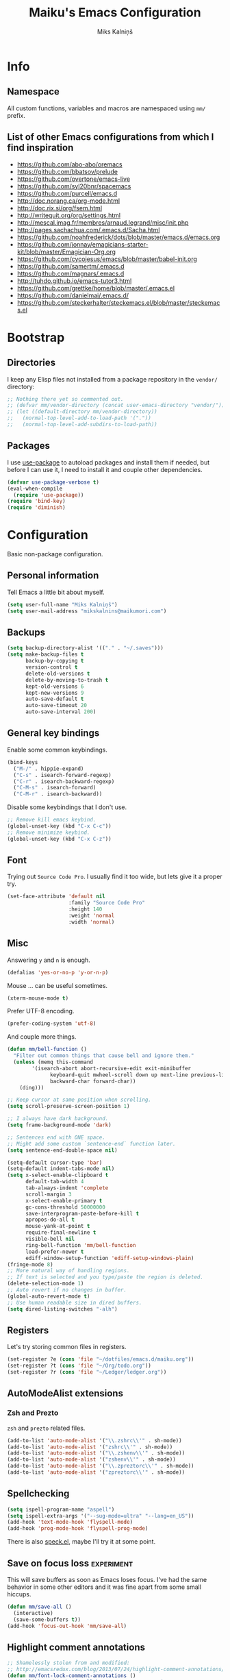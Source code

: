 #+TITLE: Maiku's Emacs Configuration
#+AUTHOR: Miks Kalniņš
#+PROPERTY: header-args    :results silent

* Info
** Namespace

All custom functions, variables and macros are namespaced using ~mm/~
prefix.

** List of other Emacs configurations from which I find inspiration

- https://github.com/abo-abo/oremacs
- https://github.com/bbatsov/prelude
- https://github.com/overtone/emacs-live
- https://github.com/syl20bnr/spacemacs
- https://github.com/purcell/emacs.d
- http://doc.norang.ca/org-mode.html
- http://doc.rix.si/org/fsem.html
- http://writequit.org/org/settings.html
- http://mescal.imag.fr/membres/arnaud.legrand/misc/init.php
- http://pages.sachachua.com/.emacs.d/Sacha.html
- https://github.com/noahfrederick/dots/blob/master/emacs.d/emacs.org
- https://github.com/jonnay/emagicians-starter-kit/blob/master/Emagician-Org.org
- https://github.com/cycojesus/emacs/blob/master/babel-init.org
- https://github.com/samertm/.emacs.d
- https://github.com/magnars/.emacs.d
- http://tuhdo.github.io/emacs-tutor3.html
- https://github.com/grettke/home/blob/master/.emacs.el
- https://github.com/danielmai/.emacs.d/
- https://github.com/steckerhalter/steckemacs.el/blob/master/steckemacs.el

* Bootstrap
** Directories

I keep any Elisp files not installed from a package repository in the
=vendor/= directory:

#+BEGIN_SRC emacs-lisp
;; Nothing there yet so commented out.
;; (defvar mm/vendor-directory (concat user-emacs-directory "vendor/"))
;; (let ((default-directory mm/vendor-directory))
;;   (normal-top-level-add-to-load-path '("."))
;;   (normal-top-level-add-subdirs-to-load-path))
#+END_SRC

** Packages

I use [[https://github.com/jwiegley/use-package][use-package]] to autoload packages and install them if needed, but
before I can use it, I need to install it and couple other
dependencies.

#+BEGIN_SRC emacs-lisp
(defvar use-package-verbose t)
(eval-when-compile
  (require 'use-package))
(require 'bind-key)
(require 'diminish)
#+END_SRC

* Configuration

Basic non-package configuration.

** Personal information

Tell Emacs a little bit about myself.

#+BEGIN_SRC emacs-lisp
(setq user-full-name "Miks Kalniņš")
(setq user-mail-address "mikskalnins@maikumori.com")
#+END_SRC

** Backups

#+BEGIN_SRC emacs-lisp
(setq backup-directory-alist '(("." . "~/.saves")))
(setq make-backup-files t
      backup-by-copying t
      version-control t
      delete-old-versions t
      delete-by-moving-to-trash t
      kept-old-versions 6
      kept-new-versions 9
      auto-save-default t
      auto-save-timeout 20
      auto-save-interval 200)
#+END_SRC

** General key bindings

Enable some common keybindings.

#+BEGIN_SRC emacs-lisp
(bind-keys
  ("M-/" . hippie-expand)
  ("C-s" . isearch-forward-regexp)
  ("C-r" . isearch-backward-regexp)
  ("C-M-s" . isearch-forward)
  ("C-M-r" . isearch-backward))
#+END_SRC

Disable some keybindings that I don't use.

#+BEGIN_SRC emacs-lisp
;; Remove kill emacs keybind.
(global-unset-key (kbd "C-x C-c"))
;; Remove minimize keybind.
(global-unset-key (kbd "C-x C-z"))
#+END_SRC

** Font

Trying out ~Source Code Pro~. I usually find it too wide, but lets
give it a proper try.

#+BEGIN_SRC emacs-lisp
(set-face-attribute 'default nil
                    :family "Source Code Pro"
                    :height 140
                    :weight 'normal
                    :width 'normal)
#+END_SRC

** Misc

Answering ~y~ and ~n~ is enough.

#+BEGIN_SRC emacs-lisp
(defalias 'yes-or-no-p 'y-or-n-p)
#+END_SRC

Mouse ... can be useful sometimes.

#+BEGIN_SRC emacs-lisp
(xterm-mouse-mode t)
#+END_SRC

Prefer UTF-8 encoding.

#+BEGIN_SRC emacs-lisp
(prefer-coding-system 'utf-8)
#+END_SRC

And couple more things.

#+BEGIN_SRC emacs-lisp
(defun mm/bell-function ()
  "Filter out common things that cause bell and ignore them."
  (unless (memq this-command
        '(isearch-abort abort-recursive-edit exit-minibuffer
              keyboard-quit mwheel-scroll down up next-line previous-line
              backward-char forward-char))
    (ding)))

;; Keep cursor at same position when scrolling.
(setq scroll-preserve-screen-position 1)

;; I always have dark background.
(setq frame-background-mode 'dark)

;; Sentences end with ONE space.
;; Might add some custom `sentence-end` function later.
(setq sentence-end-double-space nil)

(setq-default cursor-type 'bar)
(setq-default indent-tabs-mode nil)
(setq x-select-enable-clipboard t
      default-tab-width 4
      tab-always-indent 'complete
      scroll-margin 3
      x-select-enable-primary t
      gc-cons-threshold 50000000
      save-interprogram-paste-before-kill t
      apropos-do-all t
      mouse-yank-at-point t
      require-final-newline t
      visible-bell nil
      ring-bell-function 'mm/bell-function
      load-prefer-newer t
      ediff-window-setup-function 'ediff-setup-windows-plain)
(fringe-mode 8)
;; More natural way of handling regions.
;; If text is selected and you type/paste the region is deleted.
(delete-selection-mode 1)
;; Auto revert if no changes in buffer.
(global-auto-revert-mode t)
;; Use human readable size in dired buffers.
(setq dired-listing-switches "-alh")
#+END_SRC

** Registers

Let's try storing common files in registers.

#+BEGIN_SRC emacs-lisp
(set-register ?e (cons 'file "~/dotfiles/emacs.d/maiku.org"))
(set-register ?t (cons 'file "~/Org/todo.org"))
(set-register ?r (cons 'file "~/Ledger/ledger.org"))
#+END_SRC

** AutoModeAlist extensions
*** Zsh and Prezto

~zsh~ and ~prezto~ related files.

#+BEGIN_SRC emacs-lisp
(add-to-list 'auto-mode-alist '("\\.zshrc\\'" . sh-mode))
(add-to-list 'auto-mode-alist '("zshrc\\'" . sh-mode))
(add-to-list 'auto-mode-alist '("\\.zshenv\\'" . sh-mode))
(add-to-list 'auto-mode-alist '("zshenv\\'" . sh-mode))
(add-to-list 'auto-mode-alist '("\\.zpreztorc\\'" . sh-mode))
(add-to-list 'auto-mode-alist '("zpreztorc\\'" . sh-mode))
#+END_SRC

** Spellchecking

#+BEGIN_SRC emacs-lisp
(setq ispell-program-name "aspell")
(setq ispell-extra-args '("--sug-mode=ultra" "--lang=en_US"))
(add-hook 'text-mode-hook 'flyspell-mode)
(add-hook 'prog-mode-hook 'flyspell-prog-mode)
#+END_SRC

There is also [[http://ergoemacs.org/emacs/speck.el][speck.el]], maybe I'll try it at some point.

** Save on focus loss                                           :experiment:

This will save buffers as soon as Emacs loses focus. I've had the same
behavior in some other editors and it was fine apart from some small
hiccups.

#+BEGIN_SRC emacs-lisp
(defun mm/save-all ()
  (interactive)
  (save-some-buffers t))
(add-hook 'focus-out-hook 'mm/save-all)
#+END_SRC

** Highlight comment annotations

#+BEGIN_SRC emacs-lisp
;; Shamelessly stolen from and modified:
;; http://emacsredux.com/blog/2013/07/24/highlight-comment-annotations/
(defun mm/font-lock-comment-annotations ()
  "Highlight a bunch of well known comment annotations.

  This function should be added to the hooks of major modes for programming."
  (font-lock-add-keywords
   nil '(("\\<\\(FIX\\(ME\\)?\\|TODO\\|OPTIMIZE\\|XXX\\|HACK\\|REFACTOR\\):"
          1 font-lock-warning-face t))))

(add-hook 'prog-mode-hook 'mm/font-lock-comment-annotations)
#+END_SRC

** A comment-or-uncomment-sexp command

[[http://endlessparentheses.com/a-comment-or-uncomment-sexp-command.html][Source.]]

#+BEGIN_SRC emacs-lisp
(defun uncomment-sexp (&optional n)
  "Uncomment a sexp around point."
  (interactive "P")
  (let* ((initial-point (point-marker))
         (inhibit-field-text-motion t)
         (p)
         (end (save-excursion
                (when (elt (syntax-ppss) 4)
                  (re-search-backward comment-start-skip
                                      (line-beginning-position)
                                      t))
                (setq p (point-marker))
                (comment-forward (point-max))
                (point-marker)))
         (beg (save-excursion
                (forward-line 0)
                (while (and (not (bobp))
                            (= end (save-excursion
                                     (comment-forward (point-max))
                                     (point))))
                  (forward-line -1))
                (goto-char (line-end-position))
                (re-search-backward comment-start-skip
                                    (line-beginning-position)
                                    t)
                (ignore-errors
                  (while (looking-at-p comment-start-skip)
                    (forward-char -1)))
                (point-marker))))
    (unless (= beg end)
      (uncomment-region beg end)
      (goto-char p)
      ;; Indentify the "top-level" sexp inside the comment.
      (while (and (ignore-errors (backward-up-list) t)
                  (>= (point) beg))
        (skip-chars-backward (rx (syntax expression-prefix)))
        (setq p (point-marker)))
      ;; Re-comment everything before it.
      (ignore-errors
        (comment-region beg p))
      ;; And everything after it.
      (goto-char p)
      (forward-sexp (or n 1))
      (skip-chars-forward "\r\n[:blank:]")
      (if (< (point) end)
          (ignore-errors
            (comment-region (point) end))
        ;; If this is a closing delimiter, pull it up.
        (goto-char end)
        (skip-chars-forward "\r\n[:blank:]")
        (when (eq 5 (car (syntax-after (point))))
          (delete-indentation))))
    ;; Without a prefix, it's more useful to leave point where
    ;; it was.
    (unless n
      (goto-char initial-point))))

(defun comment-sexp--raw ()
  "Comment the sexp at point or ahead of point."
  (pcase (or (bounds-of-thing-at-point 'sexp)
             (save-excursion
               (skip-chars-forward "\r\n[:blank:]")
               (bounds-of-thing-at-point 'sexp)))
    (`(,l . ,r)
     (goto-char r)
     (skip-chars-forward "\r\n[:blank:]")
     (save-excursion
       (comment-region l r))
     (skip-chars-forward "\r\n[:blank:]"))))

(defun comment-or-uncomment-sexp (&optional n)
  "Comment the sexp at point and move past it.
If already inside (or before) a comment, uncomment instead.
With a prefix argument N, (un)comment that many sexps."
  (interactive "P")
  (if (or (elt (syntax-ppss) 4)
          (< (save-excursion
               (skip-chars-forward "\r\n[:blank:]")
               (point))
             (save-excursion
               (comment-forward 1)
               (point))))
      (uncomment-sexp n)
    (dotimes (_ (or n 1))
      (comment-sexp--raw))))

(global-set-key (kbd "C-M-;") #'comment-or-uncomment-sexp)
#+END_SRC

** Indent buffer

http://ensime.github.io/editors/emacs/hacks/#formatting

#+BEGIN_SRC emacs-lisp
(defun mm/indent-buffer ()
  "Indent the entire buffer."
  (interactive)
  (save-excursion
    (delete-trailing-whitespace)
    (indent-region (point-min) (point-max) nil)
    (untabify (point-min) (point-max))))
#+END_SRC

** Open file as root

#+BEGIN_SRC emacs-lisp
(defun mm/open-as-root (&optional arg)
  "Edit currently visited file as root.

With a prefix ARG prompt for a file to visit.
Will also prompt for a file to visit if current
buffer is not visiting a file."
  (interactive "P")
  (if (or arg (not buffer-file-name))
      (find-file (concat "/sudo:root@localhost:"
                         (ido-read-file-name "Find file(as root): ")))
    (find-alternate-file (concat "/sudo:root@localhost:" buffer-file-name))))
#+END_SRC

* Packages
** Personal
*** [[file:lisp/1188.el][1188.el]]

#+BEGIN_SRC emacs-lisp
(use-package "1188"
  :load-path "lisp"
  :commands helm-1188-lookup-transport)
#+END_SRC

** [[https://github.com/rranelli/auto-package-update.el][Auto-Package-Update]]

#+BEGIN_SRC emacs-lisp
(use-package auto-package-update
  :ensure t)
#+END_SRC

** [[Exec-Path-From-Shell]]

#+BEGIN_SRC emacs-lisp
(use-package exec-path-from-shell
  :ensure t
  :config
  ;; This makes sure that zsh prezto doesn't start tmux and mess up
  ;; exec-path-from-shell.
  (setq exec-path-from-shell-arguments (list "-i")
        exec-path-from-shell-variables
        '("PATH" "MANPATH" "GOPATH" "GO15VENDOREXPERIMENT"))
  (setenv "EMACS" "t")
  (exec-path-from-shell-initialize))
#+END_SRC

** [[https://github.com/abo-abo/ace-window][Ace-Window]]

#+BEGIN_SRC emacs-lisp
(use-package ace-window
  :ensure t
  :bind* (("s-q" . avy-goto-char-timer)
          ("s-w" . ace-window))
  :config
  (setq avi-keys
        '(?a ?s ?d ?e ?f ?h ?j ?k ?l ?n ?m ?v ?r ?u))
  (setq aw-keys '(?a ?s ?d ?f ?j ?k ?l)))
#+END_SRC

** [[https://github.com/abo-abo/define-word][Define-Word]]

#+BEGIN_SRC emacs-lisp
(use-package define-word
  :ensure t
  :bind (("s-d" . define-word-at-point)
         ("s-D" . define-word)))
#+END_SRC

** [[https://github.com/oneKelvinSmith/monokai-emacs][Monokai-Emacs]]

I really like Monokai Theme so lets load it.

#+BEGIN_SRC emacs-lisp
(use-package monokai-theme
  :ensure t
  :config
  (load-theme 'monokai t))
#+END_SRC

** [[https://github.com/milkypostman/powerline][Powerline]]

I also like powerline so lets use that as well.

#+BEGIN_SRC emacs-lisp
(use-package powerline
  :ensure t
  :config
  (powerline-default-theme))
#+END_SRC

** [[http://www.dr-qubit.org/emacs.php#undo-tree][Undo-Tree]]

This makes it much easier to undo things.

#+BEGIN_SRC emacs-lisp
(use-package undo-tree
  :ensure t
  :diminish undo-tree-mode
  :config
  (global-undo-tree-mode)
  (setq undo-tree-visualizer-timestamps t
        undo-tree-visualizer-diff       t))
#+END_SRC

** [[https://github.com/magit/magit][Magit]]

#+BEGIN_SRC emacs-lisp
(use-package magit
  :ensure t
  :bind ("C-x g" . magit-status)
  :init
  (setq magit-last-seen-setup-instructions "2.1.0")

  (defun mm/add-PR-fetch ()
    "If refs/pull is not defined on a GH repo, define it."
    (let ((fetch-address
           "+refs/pull/*/head:refs/pull/origin/*")
          (magit-remotes
           (magit-get-all "remote" "origin" "fetch")))
      (unless (or (not magit-remotes)
                  (member fetch-address magit-remotes))
        (when (string-match
               "github" (magit-get "remote" "origin" "url"))
          (magit-git-string
           "config" "--add" "remote.origin.fetch"
           fetch-address)))))

  (defun mm/visit-pull-request-url ()
    "Visit the current branch's PR on Github."
    (interactive)
    (browse-url
     (format "https://github.com/%s/pull/new/%s"
             (replace-regexp-in-string
              "\\`.+github\\.com:\\(.+\\)\\.git\\'" "\\1"
              (magit-get "remote"
                         (magit-get-remote)
                         "url"))
             (cdr (magit-get-remote-branch)))))

  :config
  ;; Bind visit pull request page on GitHub.
  (bind-keys :map magit-mode-map
             ("v" . mm/visit-pull-request-url))
  ;; Turn on Flyspell when writing commit messages.
  (add-hook 'git-commit-setup-hook #'git-commit-turn-on-flyspell)
  ;; Http://endlessparentheses.com/automatically-configure-magit-to-access-github-prs.html
  (add-hook 'magit-mode-hook #'mm/add-PR-fetch))
#+END_SRC

** [[https://github.com/emacs-helm/helm][Helm]]

#+BEGIN_SRC emacs-lisp
(use-package helm
    :ensure t)

(use-package helm-config
  :demand t
  :bind-keymap ("C-c h" . helm-command-prefix)
  :bind (("M-x" . helm-M-x)
         ("M-y" . helm-show-kill-ring)
         ("C-x b" . helm-mini)
         ("C-x C-f" . helm-find-files)
         ("C-x f" . helm-multi-files)
         :map helm-map
         ;; ("o" . helm-occur)
         ("<tab>" . helm-execute-persistent-action)
         ("C-i" . helm-execute-persistent-action)
         ("C-z" . helm-select-action)
         ;;("SPC" . helm-all-mark-rings)
         )
  :config
  (use-package helm-files)
  (use-package helm-buffers)
  (use-package helm-mode
    :diminish helm-mode
    :init
    (helm-mode 1))

  (helm-adaptive-mode 1)
  (helm-autoresize-mode 1)

  (unbind-key "C-x c")

  (when (executable-find "curl")
    (setq helm-google-suggest-use-curl-p t))

  (setq helm-mini-default-sources '(helm-source-buffers-list
                                    helm-source-recentf
                                    helm-source-bookmarks
                                    helm-source-buffer-not-found
                                    ))

  (setq helm-buffers-fuzzy-matching           t
        helm-recentf-fuzzy-match              t
        helm-locate-fuzzy-match               t
        helm-M-x-fuzzy-match                  t
        helm-apropos-fuzzy-match              t
        helm-split-window-in-side-p           t
        helm-move-to-line-cycle-in-source     t
        helm-ff-search-library-in-sexp        t
        helm-scroll-amount                    8
        helm-ff-file-name-history-use-recentf t))
#+END_SRC

*** [[https://github.com/emacs-helm/helm-descbinds][Helm-Descbinds]]

#+BEGIN_SRC emacs-lisp
(use-package helm-descbinds
  :ensure t
  :config
  (helm-descbinds-mode))
#+END_SRC

*** [[https://github.com/syohex/emacs-helm-ag][Helm-Ag]]

#+BEGIN_SRC emacs-lisp
(use-package helm-ag
  :ensure t)
#+END_SRC

** [[http://jblevins.org/projects/markdown-mode/][Markdown-mode]]

#+BEGIN_SRC emacs-lisp
(use-package markdown-mode
  :ensure t
  :mode (("\\`README\\.md\\'" . gfm-mode)
         ("\\.md\\'"          . markdown-mode)
         ("\\.markdown\\'"    . markdown-mode)))
#+END_SRC

** [[https://github.com/jinzhu/zeal-at-point][Zeal-At-Point]]

#+BEGIN_SRC emacs-lisp
(use-package zeal-at-point
  :ensure t
  :bind (("C-c C-." . zeal-at-point))
  :config)
#+END_SRC

** [[https://github.com/lewang/ws-butler][WS-Buttler]]

Automatically removes trailing whitespaces.

#+BEGIN_SRC emacs-lisp
(use-package ws-butler
  :ensure t
  :diminish ws-butler-mode
  :config
  (ws-butler-global-mode t))
#+END_SRC

** [[https://github.com/flycheck/flycheck][Flycheck]]

#+BEGIN_SRC emacs-lisp
(use-package flycheck
  :ensure t
  :defer 3
  :config
  (defalias 'flycheck-show-error-at-point-soon 'flycheck-show-error-at-point)

  (defun disable-fylcheck-in-org-src-block ()
    (setq-local flycheck-disabled-checkers '(emacs-lisp-checkdoc)))

  (add-hook 'org-src-mode-hook 'disable-fylcheck-in-org-src-block)

  (use-package flycheck-color-mode-line
    :ensure t
    :config
    (add-hook 'flycheck-mode-hook 'flycheck-color-mode-line-mode))

  (use-package flycheck-tip
    :ensure t
    :config
    (flycheck-tip-use-timer 'verbose))

  (global-flycheck-mode t))
#+END_SRC

** [[http://www.emacswiki.org/emacs/ParEdit][Paredit]]

#+BEGIN_SRC emacs-lisp
(use-package paredit
  :ensure t
  :commands paredit-mode
  :diminish paredit-mode
  :init
  (add-hook 'emacs-lisp-mode-hook       #'enable-paredit-mode)
  (add-hook 'eval-expression-minibuffer-setup-hook #'enable-paredit-mode)
  (add-hook 'ielm-mode-hook             #'enable-paredit-mode)
  (add-hook 'lisp-mode-hook             #'enable-paredit-mode)
  (add-hook 'lisp-interaction-mode-hook #'enable-paredit-mode)
  (add-hook 'scheme-mode-hook           #'enable-paredit-mode)
  (add-hook 'emacs-lisp-mode-hook       #'show-paren-mode))
#+END_SRC

** [[https://github.com/purcell/whole-line-or-region][Whole-Line-Or-Region]]

This one is a must have at least for me. I'm so used to ~cut~ cutting
whole line when no region is selected.

#+BEGIN_SRC emacs-lisp
(use-package whole-line-or-region
  :ensure t
  :diminish whole-line-or-region-mode
  :config
  (whole-line-or-region-mode t))
#+END_SRC

** [[https://github.com/defunkt/coffee-mode][Coffee-Mode]]

#+BEGIN_SRC emacs-lisp
(use-package coffee-mode
  :ensure t
  :init
  (setq flycheck-coffeelintrc "coffeelint.json")
  (setq coffee-tab-width 2)
  :mode "\\.coffee\\'")
#+END_SRC

** [[http://orgmode.org/][Org-Mode]]

#+BEGIN_SRC emacs-lisp
;; Very inspired by http://doc.norang.ca/org-mode.html
(use-package org
  :ensure t
  :bind (("C-c a" . org-agenda)
         ("C-c c" . Org-Capture)
         ("C-c l" . org-store-link)
         :map org-mode-map
         ("<return>" . org-return-indent))
  :config
  :init
  (use-package org-plus-contrib
    :ensure t)
  (setq org-agenda-files (quote ("~/Org"))
        org-directory "~/Org"
        org-default-notes-file "~/Org/refile.org"
        org-tab-follows-link t
        org-startup-indented t
        org-src-fontify-natively t
        org-src-tab-acts-natively t
        ;; This looks better with indent mode.
        org-src-preserve-indentation nil
        org-edit-src-content-indentation 0
        org-ellipsis " ↴"
        ;; Quickly change todo and don't trigger timestamps when using
        ;; shift+arrow keys.
        org-use-fast-todo-selection t
        org-yank-adjusted-subtrees t
        org-treat-S-cursor-todo-selection-as-state-change nil
        org-confirm-babel-evaluate nil
        org-reverse-note-order nil
        org-enforce-todo-dependencies t
        org-id-method (quote uuidgen)
        org-src-window-setup 'current-window
        org-refile-targets '((nil :maxlevel . 3)
                             (org-agenda-files :maxlevel . 3)))

  ;; Org modules.
  (setq org-modules '(;; org-bbdb
                      ;; org-gnus
                      ;; org-drill
                      org-info
                      ;; org-jsinfo
                      org-habit
                      ;; org-irc
                      ;; org-inlinetask
                      org-mouse
                      org-annotate-file
                      org-eval
                      org-expiry
                      org-interactive-query
                      ;; org-man
                      org-collector
                      org-panel
                      ;; org-screen
                      org-toc))
  ;; TODO keywords.
  (setq org-todo-keywords
        (quote ((sequence "TODO(t)" "NEXT(n)" "|" "DONE(d)")
                (sequence "WAITING(w@/!)" "HOLD(h@/!)" "|" "CANCELLED(c@/!)" "PHONE" "MEETING"))))

  (setq org-todo-keyword-faces
        (quote (("TODO" :foreground "red" :weight bold)
                ("NEXT" :foreground "blue" :weight bold)
                ("DONE" :foreground "forest green" :weight bold)
                ("WAITING" :foreground "orange" :weight bold)
                ("HOLD" :foreground "magenta" :weight bold)
                ("CANCELLED" :foreground "forest green" :weight bold)
                ("MEETING" :foreground "forest green" :weight bold)
                ("PHONE" :foreground "forest green" :weight bold))))

  (setq org-todo-state-tags-triggers
        (quote (("CANCELLED" ("CANCELLED" . t))
                ("WAITING" ("WAITING" . t))
                ("HOLD" ("WAITING") ("HOLD" . t))
                (done ("WAITING") ("HOLD"))
                ("TODO" ("WAITING") ("CANCELLED") ("HOLD"))
                ("NEXT" ("WAITING") ("CANCELLED") ("HOLD"))
                ("DONE" ("WAITING") ("CANCELLED") ("HOLD")))))

  ;; Capture templates for: TODO tasks, Notes, appointments, phone
  ;; calls, meetings, and org-protocol
  (setq org-capture-templates
        (quote (("t" "todo" entry (file "~/git/org/refile.org")
                 "* TODO %?\n%U\n%a\n" :clock-in t :clock-resume t)
                ("r" "respond" entry (file "~/git/org/refile.org")
                 "* NEXT Respond to %:from on %:subject\nSCHEDULED: %t\n%U\n%a\n" :clock-in t :clock-resume t :immediate-finish t)
                ("n" "note" entry (file "~/git/org/refile.org")
                 "* %? :NOTE:\n%U\n%a\n" :clock-in t :clock-resume t)
                ("j" "Journal" entry (file+datetree "~/git/org/diary.org")
                 "* %?\n%U\n" :clock-in t :clock-resume t)
                ("w" "org-protocol" entry (file "~/git/org/refile.org")
                 "* TODO Review %c\n%U\n" :immediate-finish t)
                ("m" "Meeting" entry (file "~/git/org/refile.org")
                 "* MEETING with %? :MEETING:\n%U" :clock-in t :clock-resume t)
                ("p" "Phone call" entry (file "~/git/org/refile.org")
                 "* PHONE %? :PHONE:\n%U" :clock-in t :clock-resume t)
                ("h" "Habit" entry (file "~/git/org/refile.org")
                 "* NEXT %?\n%U\n%a\nSCHEDULED: %(format-time-string \"<%Y-%m-%d %a .+1d/3d>\")\n:PROPERTIES:\n:STYLE: habit\n:REPEAT_TO_STATE: NEXT\n:END:\n"))))

  ;; Log when tasks are added.
  (defvar mm/insert-inactive-timestamp t)

  (defun mm/toggle-insert-inactive-timestamp ()
    (interactive)
    (setq mm/insert-inactive-timestamp (not mm/insert-inactive-timestamp))
    (message "Heading timestamps are %s" (if mm/insert-inactive-timestamp "ON" "OFF")))

  (defun mm/insert-inactive-timestamp ()
    (interactive)
    (org-insert-time-stamp nil t t nil nil nil))

  (defun mm/insert-heading-inactive-timestamp ()
    (save-excursion
      (when mm/insert-inactive-timestamp
        (org-return)
        (org-cycle)
        (mm/insert-inactive-timestamp))))

  (add-hook 'org-insert-heading-hook 'mm/insert-heading-inactive-timestamp 'append)

  :config
  (org-load-modules-maybe t)

  ;; Remove empty LOGBOOK drawers on clock out.
  (defun mm/remove-empty-drawer-on-clock-out ()
    (interactive)
    (save-excursion
      (beginning-of-line 0)
      (org-remove-empty-drawer-at (point))))

  (add-hook 'org-clock-out-hook 'mm/remove-empty-drawer-on-clock-out 'append)

  ;; NEXT is for tasks.
  (defun mm/mark-next-parent-tasks-todo ()
    "Visit each parent task and change NEXT states to TODO"
    (let ((mystate (or (and (fboundp 'org-state)
                            state)
                       (nth 2 (org-heading-components)))))
      (when mystate
        (save-excursion
          (while (org-up-heading-safe)
            (when (member (nth 2 (org-heading-components)) (list "NEXT"))
              (org-todo "TODO")))))))

  (add-hook 'org-after-todo-state-change-hook 'mm/mark-next-parent-tasks-todo 'append)
  (add-hook 'org-clock-in-hook 'mm/mark-next-parent-tasks-todo 'append)

  ;; Create unique IDs for tasks when linking.
  (setq org-id-link-to-org-use-id 'create-if-interactive-and-no-custom-id)
  (setq org-clone-delete-id t)

  ;; Prevent editing invisible text.
  (setq org-catch-invisible-edits 'error)

  ;; Remove multiple state change log details from the agenda.
  (setq org-agenda-skip-additional-timestamps-same-entry t)

  ;; Logging.
  (setq org-log-done (quote time))
  (setq org-log-into-drawer t)

  ;; Warn about deadlines 2 weeks before.
  (setq org-deadline-warning-days 14)

  ;; Agenda.

  ;; Show all future entries for repeating tasks.
  (setq org-agenda-repeating-timestamp-show-all t)

  ;; Show all agenda dates - even if they are empty.
  (setq org-agenda-show-all-dates t)

  ;; Sorting order for tasks on the agenda
  (setq org-agenda-sorting-strategy
        (quote ((agenda habit-down time-up user-defined-up effort-up category-keep)
                (todo category-up effort-up)
                (tags category-up effort-up)
                (search category-up))))

  ;; Start the weekly agenda on Monday
  (setq org-agenda-start-on-weekday 1)

  ;; Enable display of the time grid so we can see the marker for the current time
  (setq org-agenda-time-grid (quote ((daily today remove-match)
                                     #("----------------" 0 16 (org-heading t))
                                     (0900 1100 1300 1500 1700))))

  ;; Display tags farther right
  (setq org-agenda-tags-column -102)

  ;; Agenda sorting functions
  (setq org-agenda-cmp-user-defined 'mm/agenda-sort)

  (defun mm/agenda-sort (a b)
    "Sorting strategy for agenda items. Late deadlines first,
then scheduled, then non-late deadlines"
    (let (result num-a num-b)
      (cond
       ;; Time specific items already sorted first by
       ;; org-agenda-sorting-strategy non-deadline and non-scheduled
       ;; items next.
       ((mm/agenda-sort-test 'mm/is-not-scheduled-or-deadline a b))
       ;; Deadlines for today next.
       ((mm/agenda-sort-test 'mm/is-due-deadline a b))
       ;; Late deadlines next.
       ((mm/agenda-sort-test-num 'mm/is-late-deadline '> a b))
       ;; Scheduled items for today next.
       ((mm/agenda-sort-test 'mm/is-scheduled-today a b))
       ;; Late scheduled items next.
       ((mm/agenda-sort-test-num 'mm/is-scheduled-late '> a b))
       ;; Pending deadlines last.
       ((mm/agenda-sort-test-num 'mm/is-pending-deadline '< a b))
       ;; Finally default to unsorted.
       (t (setq result nil)))
      result))

  (defmacro mm/agenda-sort-test (fn a b)
    "Test for agenda sort"
    `(cond
                                        ; if both match leave them unsorted
      ((and (apply ,fn (list ,a))
            (apply ,fn (list ,b)))
       (setq result nil))
                                        ; if a matches put a first
      ((apply ,fn (list ,a))
       (setq result -1))
                                        ; otherwise if b matches put b first
      ((apply ,fn (list ,b))
       (setq result 1))
                                        ; if none match leave them unsorted
      (t nil)))

  (defmacro mm/agenda-sort-test-num (fn compfn a b)
    `(cond
      ((apply ,fn (list ,a))
       (setq num-a (string-to-number (match-string 1 ,a)))
       (if (apply ,fn (list ,b))
           (progn
             (setq num-b (string-to-number (match-string 1 ,b)))
             (setq result (if (apply ,compfn (list num-a num-b))
                              -1
                            1)))
         (setq result -1)))
      ((apply ,fn (list ,b))
       (setq result 1))
      (t nil)))

  (defun mm/is-not-scheduled-or-deadline (date-str)
    (and (not (mm/is-deadline date-str))
         (not (mm/is-scheduled date-str))))

  (defun mm/is-due-deadline (date-str)
    (string-match "Deadline:" date-str))

  (defun mm/is-late-deadline (date-str)
    (string-match "\\([0-9]*\\) d\. ago:" date-str))

  (defun mm/is-pending-deadline (date-str)
    (string-match "In \\([^-]*\\)d\.:" date-str))

  (defun mm/is-deadline (date-str)
    (or (mm/is-due-deadline date-str)
        (mm/is-late-deadline date-str)
        (mm/is-pending-deadline date-str)))

  (defun mm/is-scheduled (date-str)
    (or (mm/is-scheduled-today date-str)
        (mm/is-scheduled-late date-str)))

  (defun mm/is-scheduled-today (date-str)
    (string-match "Scheduled:" date-str))

  (defun mm/is-scheduled-late (date-str)
    (string-match "Sched\.\\(.*\\)x:" date-str))


  ;; Org-Babel.
  (org-babel-do-load-languages
   (quote org-babel-load-languages)
   (quote ((emacs-lisp . t)
           (python . t)
           (sh . t)
           (ledger . t)
           (org . t)
           (latex . t))))


  ;; Custom agenda command definitions
  (setq org-agenda-custom-commands
        (quote (("N" "Notes" tags "NOTE"
                 ((org-agenda-overriding-header "Notes")
                  (org-tags-match-list-sublevels t)))
                ("h" "Habits" tags-todo "STYLE=\"habit\""
                 ((org-agenda-overriding-header "Habits")
                  (org-agenda-sorting-strategy
                   '(todo-state-down effort-up category-keep))))
                (" " "Agenda"
                 ((agenda "" nil)
                  (tags "REFILE"
                        ((org-agenda-overriding-header "Tasks to Refile")
                         (org-tags-match-list-sublevels nil)))
                  (tags-todo "-CANCELLED/!"
                             ((org-agenda-overriding-header "Stuck Projects")
                              (org-agenda-skip-function 'bh/skip-non-stuck-projects)
                              (org-agenda-sorting-strategy
                               '(category-keep))))
                  (tags-todo "-HOLD-CANCELLED/!"
                             ((org-agenda-overriding-header "Projects")
                              (org-agenda-skip-function 'bh/skip-non-projects)
                              (org-tags-match-list-sublevels 'indented)
                              (org-agenda-sorting-strategy
                               '(category-keep))))
                  (tags-todo "-CANCELLED/!NEXT"
                             ((org-agenda-overriding-header (concat "Project Next Tasks"
                                                                    (if bh/hide-scheduled-and-waiting-next-tasks
                                                                        ""
                                                                      " (including WAITING and SCHEDULED tasks)")))
                              (org-agenda-skip-function 'bh/skip-projects-and-habits-and-single-tasks)
                              (org-tags-match-list-sublevels t)
                              (org-agenda-todo-ignore-scheduled bh/hide-scheduled-and-waiting-next-tasks)
                              (org-agenda-todo-ignore-deadlines bh/hide-scheduled-and-waiting-next-tasks)
                              (org-agenda-todo-ignore-with-date bh/hide-scheduled-and-waiting-next-tasks)
                              (org-agenda-sorting-strategy
                               '(todo-state-down effort-up category-keep))))
                  (tags-todo "-REFILE-CANCELLED-WAITING-HOLD/!"
                             ((org-agenda-overriding-header (concat "Project Subtasks"
                                                                    (if bh/hide-scheduled-and-waiting-next-tasks
                                                                        ""
                                                                      " (including WAITING and SCHEDULED tasks)")))
                              (org-agenda-skip-function 'bh/skip-non-project-tasks)
                              (org-agenda-todo-ignore-scheduled bh/hide-scheduled-and-waiting-next-tasks)
                              (org-agenda-todo-ignore-deadlines bh/hide-scheduled-and-waiting-next-tasks)
                              (org-agenda-todo-ignore-with-date bh/hide-scheduled-and-waiting-next-tasks)
                              (org-agenda-sorting-strategy
                               '(category-keep))))
                  (tags-todo "-REFILE-CANCELLED-WAITING-HOLD/!"
                             ((org-agenda-overriding-header (concat "Standalone Tasks"
                                                                    (if bh/hide-scheduled-and-waiting-next-tasks
                                                                        ""
                                                                      " (including WAITING and SCHEDULED tasks)")))
                              (org-agenda-skip-function 'bh/skip-project-tasks)
                              (org-agenda-todo-ignore-scheduled bh/hide-scheduled-and-waiting-next-tasks)
                              (org-agenda-todo-ignore-deadlines bh/hide-scheduled-and-waiting-next-tasks)
                              (org-agenda-todo-ignore-with-date bh/hide-scheduled-and-waiting-next-tasks)
                              (org-agenda-sorting-strategy
                               '(category-keep))))
                  (tags-todo "-CANCELLED+WAITING|HOLD/!"
                             ((org-agenda-overriding-header (concat "Waiting and Postponed Tasks"
                                                                    (if bh/hide-scheduled-and-waiting-next-tasks
                                                                        ""
                                                                      " (including WAITING and SCHEDULED tasks)")))
                              (org-agenda-skip-function 'bh/skip-non-tasks)
                              (org-tags-match-list-sublevels nil)
                              (org-agenda-todo-ignore-scheduled bh/hide-scheduled-and-waiting-next-tasks)
                              (org-agenda-todo-ignore-deadlines bh/hide-scheduled-and-waiting-next-tasks)))
                  (tags "-REFILE/"
                        ((org-agenda-overriding-header "Tasks to Archive")
                         (org-agenda-skip-function 'bh/skip-non-archivable-tasks)
                         (org-tags-match-list-sublevels nil))))
                 nil))))


  ;; Do not dim blocked tasks
  (setq org-agenda-dim-blocked-tasks nil)

  ;; Compact the block agenda view
  (setq org-agenda-compact-blocks t)


  ;; Flyspell.
  (add-hook 'org-mode-hook 'turn-on-flyspell 'append)

  ;; http://endlessparentheses.com/ispell-and-org-mode.html
  (defun mm/org-ispell ()
    "Configure `ispell-skip-region-alist' for `org-mode'."
    (make-local-variable 'ispell-skip-region-alist)
    (add-to-list 'ispell-skip-region-alist '(org-property-drawer-re))
    (add-to-list 'ispell-skip-region-alist '("~" "~"))
    (add-to-list 'ispell-skip-region-alist '("=" "="))
    (add-to-list 'ispell-skip-region-alist '("^#\\+BEGIN_SRC" . "^#\\+END_SRC")))
  (add-hook 'org-mode-hook #'mm/org-ispell))
  #+END_SRC

*** [[https://github.com/sabof/org-bullets][Org-Bullets]]

#+BEGIN_SRC emacs-lisp
(use-package org-bullets
  :ensure t
  :commands org-bullets-mode
  :config
  (add-hook 'org-mode-hook (lambda () (org-bullets-mode 1))))
#+END_SRC

*** [[http://orgmode.org/worg/org-tutorials/encrypting-files.html][Org-Crypt]]

#+BEGIN_SRC emacs-lisp
(use-package org-crypt
  :config
  (org-crypt-use-before-save-magic)
  (setq org-tags-exclude-from-inheritance (quote ("crypt"))
        org-crypt-key (quote "24481BFA")))
#+END_SRC

*** [[https://github.com/bastibe/org-journal][Org-Journal]]

#+BEGIN_SRC emacs-lisp
(use-package org-journal
  :ensure t
  :config
  (setq org-journal-dir "~/Journal"
        org-journal-file-format "%Y-%m-%d.org"
        org-journal-enable-encryption t))
#+END_SRC

** [[https://github.com/company-mode/company-mode][Company]]

Auto-completion.

#+BEGIN_SRC emacs-lisp
(use-package company
  :ensure t
  :diminish company-mode
  :commands company-mode
  :init
  (setq
   company-dabbrev-ignore-case nil
   company-dabbrev-code-ignore-case nil
   company-dabbrev-downcase nil
   company-idle-delay 0
   company-minimum-prefix-length 4)
  :config
  (global-company-mode)
  ;; disables TAB in company-mode, freeing it for yasnippet
  (define-key company-active-map [tab] nil)

  (use-package company-emoji
    :ensure t
    :config
    (company-emoji-init)))
#+END_SRC

*** [[https://github.com/nsf/gocode/tree/master/emacs-company][Company-Go]]

#+BEGIN_SRC emacs-lisp
(use-package company-go
  :ensure t
  :config
  (add-to-list 'company-backends 'company-go)

  (setq company-go-begin-after-member-access t
        company-go-show-annotation t))
#+END_SRC

** [[https://melpa.org/#/go-rename][Go-Rename]]

#+BEGIN_SRC emacs-lisp
(use-package go-rename
  :ensure t)
#+END_SRC

** [[https://github.com/dominikh/go-impl.el][Go-Impl]]

#+BEGIN_SRC emacs-lisp
(use-package go-impl
  :ensure t)
#+END_SRC

** [[https://github.com/benma/go-dlv.el][Go-Dvl]]

#+BEGIN_SRC emacs-lisp
(use-package go-dlv
  :ensure t)
#+END_SRC

** [[https://melpa.org/#/go-guru][Go-Guru]]

#+BEGIN_SRC emacs-lisp
(use-package go-guru
  :ensure t)
#+END_SRC

** [[https://github.com/syohex/emacs-go-eldoc][Go-Eldoc]]

#+BEGIN_SRC emacs-lisp
(use-package go-eldoc
  :ensure t
  :commands go-eldoc-setup
  :config
  (add-hook 'go-mode-hook 'go-eldoc-setup))
#+END_SRC

** [[https://github.com/moninikh/go-mode.el][Go-Mode]]

#+BEGIN_SRC emacs-lisp
(use-package go-mode
  :ensure t
  :mode "\\.go\\'"
  :bind ("M-." . godef-jump)
  :config
  (setq gofmt-command "goimports")
  (add-hook 'go-mode-hook
            (lambda ()
              (add-hook 'after-save-hook 'gofmt-before-save 'make-it-local))))
#+END_SRC

** [[https://github.com/yoshiki/yaml-mode][Yaml-Mode]]

#+BEGIN_SRC emacs-lisp
(use-package yaml-mode
  :ensure t
  :mode "\\.yml\\'")
#+END_SRC

** [[https://github.com/immerrr/lua-mode][Lua-Mode]]

#+BEGIN_SRC emacs-lisp
(use-package lua-mode
  :ensure t
  :mode "\\.lua\\'"
  :config
  (setq lua-indent-level 4))
#+END_SRC

** [[https://github.com/joshwnj/json-mode][Json-Mode]]

#+BEGIN_SRC emacs-lisp
(use-package json-mode
  :ensure t
  :mode "\\.json\\'")
#+END_SRC

** [[https://github.com/syohex/emacs-terraform-mode][Emacs-Terraform-Mode]]

#+BEGIN_SRC emacs-lisp
(use-package terraform-mode
  :ensure t)
#+END_SRC

** [[https://github.com/capitaomorte/yasnippet][Yasnippet]]

Snippets

#+BEGIN_SRC emacs-lisp
(use-package yasnippet
  :ensure t
  :diminish yas-minor-mode
  :commands yas-minor-mode
  :mode (("/\\.emacs\\.d/my-snippets/" . snippet-mode)
         ("/\\.emacs\\.d/yasnippets-snippets/" . snippet-mode))
  :init
  (setq yas-snippet-dirs
      '("~/.emacs.d/my-snippets"
        "~/.emacs.d/yasnippet-snippets"))
  :config
  (yas-reload-all)
  (yas-global-mode 1))
#+END_SRC

** [[https://github.com/justbur/emacs-which-key][Which-Key]]

#+BEGIN_SRC emacs-lisp
(use-package which-key
  :ensure t
  :diminish which-key-mode
  :config
  (which-key-mode))
#+END_SRC

** [[https://github.com/defunkt/gist.el][Gist]]

#+BEGIN_SRC emacs-lisp
(use-package gist
  :ensure t
  :defer t)
#+END_SRC

** [[https://github.com/vspinu/imenu-anywhere][Imenu-Anywhere]]

#+BEGIN_SRC emacs-lisp
(use-package imenu-anywhere
  :ensure t
  :bind ("C-." . helm-imenu-anywhere))
#+END_SRC

** [[https://github.com/magnars/multiple-cursors.el][Multiple-Cursors]]

Multiple cursors for Emacs.

#+BEGIN_SRC emacs-lisp
(use-package multiple-cursors
  :ensure t
  :bind (("C-S-c C-S-c" . mc/edit-lines)
         ("C->"         . mc/mark-next-like-this)
         ("C-<"         . mc/mark-previous-like-this)
         ("C-c C-<"     . mc/mark-all-like-this))
  :config
  (setq mc/list-file (expand-file-name "mc-lists.el" user-data-directory)))
#+END_SRC

** [[https://github.com/magnars/expand-region.el][Expand-Region]]

#+BEGIN_SRC emacs-lisp
(use-package expand-region
  :ensure t
  :commands 'er/expand-region
  :bind (("C-=" . er/expand-region)
         ("C--" . er/contract-region)))
#+END_SRC

** [[https://github.com/Fanael/rainbow-delimiters][Rainbow-Delimiters]]

#+BEGIN_SRC emacs-lisp
(use-package rainbow-delimiters
  :ensure t
  :commands rainbow-delimiters-mode
  :init
  (add-hook 'prog-mode-hook 'rainbow-delimiters-mode))
#+END_SRC

** [[https://github.com/holomorph/systemd-mode][Systemd]]
#+BEGIN_SRC emacs-lisp
(use-package systemd
  :ensure t)
#+END_SRC
** [[https://github.com/adamrt/sane-term][Sane-Term]]

A sane wrapper around `ansi-term`.

#+BEGIN_SRC emacs-lisp
(use-package sane-term
  :ensure t
  :bind (("C-c t" . sane-term)
         ("C-c T" . sane-term-create))
  :config
  (setq sane-term-shell-command "/bin/zsh"))
#+END_SRC

** [[https://github.com/Fuco1/smartparens][Smartparens]]

#+BEGIN_SRC emacs-lisp
(use-package smartparens
  :ensure t
  :commands
  smartparens-mode
  show-smartparens-mode
  sp-restrict-to-pairs-interactive
  sp-local-pair
  smartparens-strict-mode
  :init
  (setq sp-interactive-dwim t)
  :config
  (use-package smartparens-config))
#+END_SRC

** [[https://github.com/mhayashi1120/Emacs-langtool][Emacs-Langtool]]

#+BEGIN_SRC emacs-lisp
(use-package langtool
  :ensure t
  :bind (("C-x 4 w" . langtool-check)
         ("C-x 4 W" . langtool-check-done)
         ("C-x 4 l" . langtool-switch-default-language)
         ("C-x 4 4" . langtool-show-message-at-point)
         ("C-x 4 c" . langtool-correct-buffer))
  :config
  (setq langtool-java-classpath "/usr/share/languagetool:/usr/share/java/languagetool/*"))
#+END_SRC

** [[https://github.com/syohex/emacs-zoom-window][Zoom-Window]]

#+BEGIN_SRC emacs-lisp
(use-package zoom-window
  :ensure t
  :bind ("C-x C-z" . zoom-window-zoom))
#+END_SRC

** [[https://github.com/bbatsov/projectile][Projectile]]

#+BEGIN_SRC emacs-lisp
(use-package projectile
  :ensure t
  :config
  (projectile-global-mode)
  (setq projectile-completion-system 'helm
        projectile-create-missing-test-files t)
  (use-package helm-projectile
    :ensure t
    :bind (("s-f" . helm-projectile-find-file)
           ("s-F" . helm-projectile-grep))
    :config
    (helm-projectile-on)))
#+END_SRC

** [[https://github.com/Silex/docker.el][Docker]]

#+BEGIN_SRC emacs-lisp
(use-package docker
  :ensure t)
#+END_SRC

** [[https://github.com/spotify/dockerfile-mode][Dockerfile-Mode]]

#+BEGIN_SRC emacs-lisp
(use-package dockerfile-mode
  :ensure t
  :mode "Dockerfile\\'")
#+END_SRC

** [[Https://github.com/dgutov/diff-hl][diff-hl]]

#+BEGIN_SRC emacs-lisp
(use-package diff-hl
  :ensure t
  :config
  (add-hook 'magit-post-refresh-hook 'diff-hl-magit-post-refresh))
#+END_SRC

** [[https://github.com/mooz/js2-mode][js2-mode]]

#+BEGIN_SRC emacs-lisp
(use-package js2-mode
  :ensure t
  :mode "\\.js\\'"
  :interpreter ("node" . js2-mode)
  :config
  (setq-default js2-basic-offset 4
                js2-mode-show-parse-errors nil
                js2-mode-show-strict-warnings nil))
#+END_SRC

** [[https://github.com/fxbois/web-mode][Web-Mode]]

#+BEGIN_SRC emacs-lisp
(use-package web-mode
  :ensure t
  :mode (("\\.phtml\\'" . web-mode)
         ("\\.tpl\\.php\\'" . web-mode)
         ("\\.[agj]sp\\'" . web-mode)
         ("\\.as[cp]x\\'" . web-mode)
         ("\\.erb\\'" . web-mode)
         ("\\.mustache\\'" . web-mode)
         ("\\.djhtml\\'" . web-mode)))

#+END_SRC

** [[https://github.com/d12frosted/flyspell-correct][Flyspell-Correct-Helm]]

#+BEGIN_SRC emacs-lisp
(use-package flyspell-correct-helm
  :ensure t
  :commands flyspell-correct-previous-word-generic
  :bind (:map flyspell-mode-map
              ;; ("M-$" . flyspell-correct-previous-word-generic)
              ("M-$" . flyspell-correct-word-before-point)))
#+END_SRC

** Clojure

#+BEGIN_SRC emacs-lisp
(use-package clojure-mode
  :ensure t
  :config
  (add-hook 'clojure-mode-hook #'smartparens-mode))

(use-package cider
  :ensure t
  :config
  (add-hook 'cider-mode-hook #'eldoc-mode)
  (add-hook 'cider-repl-mode-hook #'smartparens-mode)
  (setq cider-prompt-for-symbol nil
        cider-repl-use-pretty-printing t
      cider-repl-use-clojure-font-lock t)))

(use-package clj-refactor
  :ensure t
  :config
  (add-hook (lambda () ((clj-refactor-mode 1)
                        (cljr-add-keybindings-with-prefix "C-c C-m")))))

(use-package clojure-cheatsheet
  :ensure t)

(use-package flycheck-clojure
  :ensure t
  :config
  (eval-after-load 'flycheck '(flycheck-clojure-setup)))
#+END_SRC
** TODO [[https://github.com/abo-abo/hydra][Hydra]]

This one looks nice.

** TODO [[https://github.com/syl20bnr/emacs-emoji-cheat-sheet-plus][Emacs-Emoji-Cheat-Sheet-Plus]]
[2015-07-11 Sat 01:23]

** TODO [[https://github.com/steckerhalter/discover-my-major][Discover-My-Major]]

Not sure about this one. I already have ~helm-descbinds~.

[2015-07-11 Sat 01:31]
* Notes
** TODO Notification: This could be useful later.

#+BEGIN_SRC emacs-lisp tangle: no
  ;; (require 'notifications)
  ;; (notifications-notify :title "Achtung!"
  ;;                       :body (format "You have an appointment in %d minutes" 10)
  ;;                       :app-name "Emacs: Org"
  ;;                       :sound-name "alarm-clock-elapsed")
#+END_SRC
